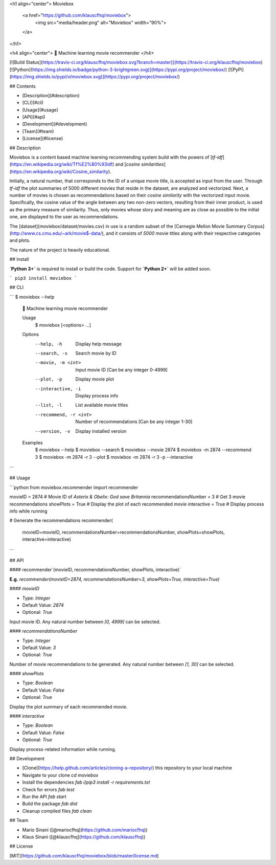 <h1 align="center">
Moviebox
  <a href="https://github.com/klauscfhq/moviebox">
    <img src="media/header.png" alt="Moviebox" width="90%">
  </a>
</h1>

<h4 align="center">
🎥 Machine learning movie recommender
</h4>

[![Build Status](https://travis-ci.org/klauscfhq/moviebox.svg?branch=master)](https://travis-ci.org/klauscfhq/moviebox) [![Python](https://img.shields.io/badge/python-3-brightgreen.svg)](https://pypi.org/project/moviebox/) [![PyPi](https://img.shields.io/pypi/v/moviebox.svg)](https://pypi.org/project/moviebox/)

## Contents

- [Description](#description)
- [CLI](#cli)
- [Usage](#usage)
- [API](#api)
- [Development](#development)
- [Team](#team)
- [License](#license)

## Description

Moviebox is a content based machine learning recommending system build with the powers of [`tf-idf`](https://en.wikipedia.org/wiki/Tf%E2%80%93idf) and [`cosine similarities`](https://en.wikipedia.org/wiki/Cosine_similarity).

Initially, a natural number, that corresponds to the ID of a unique movie title, is accepted as input from the user. Through `tf-idf` the plot summaries of 5000 different movies that reside in the dataset, are analyzed and vectorized. Next, a number of movies is chosen as recommendations based on their `cosine similarity` with the vectorized input movie. Specifically, the cosine value of the angle between any two non-zero vectors, resulting from their inner product, is used as the primary measure of similarity. Thus, only movies whose story and meaning are as close as possible to the initial one, are displayed to the user as recommendations.

The [dataset](moviebox/dataset/movies.csv) in use is a random subset of the [Carnegie Mellon Movie Summary Corpus](http://www.cs.cmu.edu/~ark/movie$-data/), and it consists of `5000` movie titles along with their respective categories and plots.

The nature of the project is heavily educational.

## Install

**`Python 3+`** is required to install or build the code. Support for **`Python 2+`** will be added soon.

```
pip3 install moviebox
```

## CLI

```
$ moviebox --help

  🎥 Machine learning movie recommender

  Usage
    $ moviebox [<options> ...]

  Options
    --help, -h              Display help message
    --search, -s            Search movie by ID
    --movie, -m <int>       Input movie ID [Can be any integer 0-4999]
    --plot, -p              Display movie plot
    --interactive, -i       Display process info
    --list, -l              List available movie titles
    --recommend, -r <int>   Number of recommendations [Can be any integer 1-30]
    --version, -v           Display installed version

  Examples
    $ moviebox --help
    $ moviebox --search
    $ moviebox --movie 2874
    $ moviebox -m 2874 --recommend 3
    $ moviebox -m 2874 -r 3 --plot
    $ moviebox -m 2874 -r 3 -p --interactive
```

## Usage

```python
from moviebox.recommender import recommender

movieID = 2874  # Movie ID of `Asterix & Obelix: God save Britannia`
recommendationsNumber = 3  # Get 3 movie recommendations
showPlots = True  # Display the plot of each recommended movie
interactive = True  # Display process info while running

# Generate the recommendations
recommender(
    movieID=movieID,
    recommendationsNumber=recommendationsNumber,
    showPlots=showPlots,
    interactive=interactive)
```

## API

#### recommender`(movieID, recommendationsNumber, showPlots, interactive)`

**E.g.** `recommender(movieID=2874, recommendationsNumber=3, showPlots=True, interactive=True)`

#### `movieID`

- Type: `Integer`

- Default Value: `2874`

- Optional: `True`

Input movie ID. Any natural number between `[0, 4999]` can be selected.

#### `recommendationsNumber`

- Type: `Integer`

- Default Value: `3`

- Optional: `True`

Number of movie recommendations to be generated. Any natural number between `[1, 30]` can be selected.

#### `showPlots`

- Type: `Boolean`

- Default Value: `False`

- Optional: `True`

Display the plot summary of each recommended movie.

#### `interactive`

- Type: `Boolean`

- Default Value: `False`

- Optional: `True`

Display process-related information while running.

## Development

- [Clone](https://help.github.com/articles/cloning-a-repository/) this repository to your local machine
- Navigate to your clone `cd moviebox`
- Install the dependencies `fab i`/`pip3 install -r requirements.txt`
- Check for errors `fab test`
- Run the API `fab start`
- Build the package `fab dist`
- Cleanup compiled files `fab clean`

## Team

- Mario Sinani ([@mariocfhq](https://github.com/mariocfhq))
- Klaus Sinani ([@klauscfhq](https://github.com/klauscfhq))

## License

[MIT](https://github.com/klauscfhq/moviebox/blob/master/license.md)



